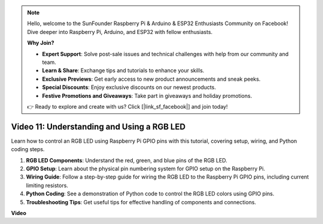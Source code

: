 .. note::

    Hello, welcome to the SunFounder Raspberry Pi & Arduino & ESP32 Enthusiasts Community on Facebook! Dive deeper into Raspberry Pi, Arduino, and ESP32 with fellow enthusiasts.

    **Why Join?**

    - **Expert Support**: Solve post-sale issues and technical challenges with help from our community and team.
    - **Learn & Share**: Exchange tips and tutorials to enhance your skills.
    - **Exclusive Previews**: Get early access to new product announcements and sneak peeks.
    - **Special Discounts**: Enjoy exclusive discounts on our newest products.
    - **Festive Promotions and Giveaways**: Take part in giveaways and holiday promotions.

    👉 Ready to explore and create with us? Click [|link_sf_facebook|] and join today!

Video 11: Understanding and Using a RGB LED
=======================================================================================


Learn how to control an RGB LED using Raspberry Pi GPIO pins with this tutorial, covering setup, wiring, and Python coding steps.

#. **RGB LED Components**: Understand the red, green, and blue pins of the RGB LED.
#. **GPIO Setup**: Learn about the physical pin numbering system for GPIO setup on the Raspberry Pi.
#. **Wiring Guide**: Follow a step-by-step guide for wiring the RGB LED to the Raspberry Pi GPIO pins, including current limiting resistors.
#. **Python Coding**: See a demonstration of Python code to control the RGB LED colors using GPIO pins.
#. **Troubleshooting Tips**: Get useful tips for effective handling of components and connections.



**Video**

.. raw:: html
    
    <iframe width="700" height="500" src="https://www.youtube.com/embed/nkFw1JfdLLo?si=XUAYVbjhM_rvr_dd" title="YouTube video player" frameborder="0" allow="accelerometer; autoplay; clipboard-write; encrypted-media; gyroscope; picture-in-picture; web-share" allowfullscreen></iframe>